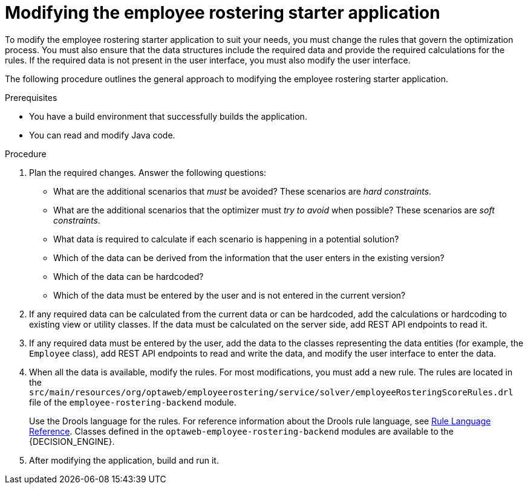 [id='optashift-ER-modifying-proc']
= Modifying the employee rostering starter application
To modify the employee rostering starter application to suit your needs, you must change the rules that govern the optimization process. You must also ensure that the data structures include the required data and provide the required calculations for the rules. If the required data is not present in the user interface, you must also modify the user interface.

The following procedure outlines the general approach to modifying the employee rostering starter application.
//You can review a sample modification for an example of applying this approach in specific cases.

.Prerequisites
* You have a build environment that successfully builds the application.
* You can read and modify Java code.

.Procedure
. Plan the required changes. Answer the following questions:
+
** What are the additional scenarios that _must_ be avoided? These scenarios are _hard constraints_.
** What are the additional scenarios that the optimizer must _try to avoid_ when possible? These scenarios are _soft constraints_.
** What data is required to calculate if each scenario is happening in a potential solution?
** Which of the data can be derived from the information that the user enters in the existing version?
** Which of the data can be hardcoded?
** Which of the data must be entered by the user and is not entered in the current version?
+
. If any required data can be calculated from the current data or can be hardcoded, add the calculations or hardcoding to existing view or utility classes. If the data must be calculated on the server side, add REST API endpoints to read it.
. If any required data must be entered by the user, add the data to the classes representing the data entities (for example, the `Employee` class), add REST API endpoints to read and write the data, and modify the user interface to enter the data.
. When all the data is available, modify the rules. For most modifications, you must add a new rule. The rules are located in the `src/main/resources/org/optaweb/employeerostering/service/solver/employeeRosteringScoreRules.drl` file of the `employee-rostering-backend` module.
+
Use the Drools language for the rules. For reference information about the Drools rule language, see https://docs.jboss.org/drools/release/{COMMUNITY_VERSION}.0.Final/drools-docs/html_single/#_droolslanguagereferencechapter[Rule Language Reference]. Classes defined in the `optaweb-employee-rostering-backend` modules are available to the {DECISION_ENGINE}.
. After modifying the application, build and run it.
